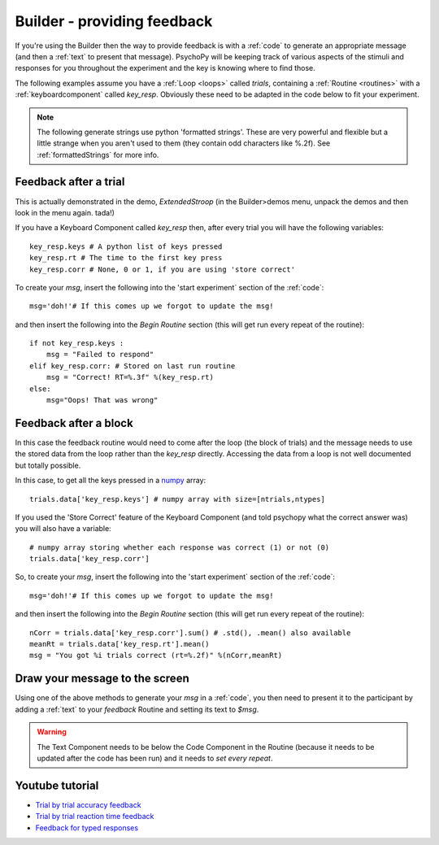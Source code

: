.. _feedback:

Builder - providing feedback
================================

If you're using the Builder then the way to provide feedback is with a :ref:`code` to generate an appropriate message (and then a :ref:`text` to present that message). PsychoPy will be keeping track of various aspects of the stimuli and responses for you throughout the experiment and the key is knowing where to find those.

The following examples assume you have a :ref:`Loop <loops>` called `trials`, containing a :ref:`Routine <routines>` with a :ref:`keyboardcomponent` called `key_resp`. Obviously these need to be adapted in the code below to fit your experiment.

.. note::

    The following generate strings use python 'formatted strings'. These are very powerful and flexible but a little strange when you aren't used to them (they contain odd characters like %.2f). See :ref:`formattedStrings` for more info.

Feedback after a trial
-----------------------

This is actually demonstrated in the demo, `ExtendedStroop` (in the Builder>demos menu, unpack the demos and then look in the menu again. tada!)

If you have a Keyboard Component called `key_resp` then, after every trial you will have the following variables::

    key_resp.keys # A python list of keys pressed
    key_resp.rt # The time to the first key press
    key_resp.corr # None, 0 or 1, if you are using 'store correct'

To create your `msg`, insert the following into the 'start experiment` section of the :ref:`code`::

    msg='doh!'# If this comes up we forgot to update the msg!
    
and then insert the following into the `Begin Routine` section (this will get run every repeat of the routine)::
    
    if not key_resp.keys :
        msg = "Failed to respond"
    elif key_resp.corr: # Stored on last run routine
        msg = "Correct! RT=%.3f" %(key_resp.rt)
    else:
        msg="Oops! That was wrong"
  
Feedback after a block
---------------------------

In this case the feedback routine would need to come after the loop (the block of trials) and the message needs to use the stored data from the loop rather than the `key_resp` directly. Accessing the data from a loop is not well documented but totally possible.

In this case, to get all the keys pressed in a `numpy <http://www.numpy.org>`_ array::

    trials.data['key_resp.keys'] # numpy array with size=[ntrials,ntypes]

If you used the 'Store Correct' feature of the Keyboard Component (and told psychopy what the correct answer was) you will also have a variable::

    # numpy array storing whether each response was correct (1) or not (0)
    trials.data['key_resp.corr'] 
    
So, to create your `msg`, insert the following into the 'start experiment` section of the :ref:`code`::

    msg='doh!'# If this comes up we forgot to update the msg!
    
and then insert the following into the `Begin Routine` section (this will get run every repeat of the routine)::

    nCorr = trials.data['key_resp.corr'].sum() # .std(), .mean() also available
    meanRt = trials.data['key_resp.rt'].mean()
    msg = "You got %i trials correct (rt=%.2f)" %(nCorr,meanRt)

Draw your message to the screen
-------------------------------------

Using one of the above methods to generate your `msg` in a :ref:`code`, you then need to present it to the participant by adding a :ref:`text` to your `feedback` Routine and setting its text to `$msg`.

.. warning::

    The Text Component needs to be below the Code Component in the Routine (because it needs to be updated after the code has been run) and it needs to `set every repeat`.

Youtube tutorial
----------------
- `Trial by trial accuracy feedback <https://www.youtube.com/watch?v=o6gG1LRngmU>`_
- `Trial by trial reaction time feedback  <https://www.youtube.com/watch?v=bfbtqGCKf-A>`_
- `Feedback for typed responses  <https://www.youtube.com/watch?v=-Fto45M7bS0>`_